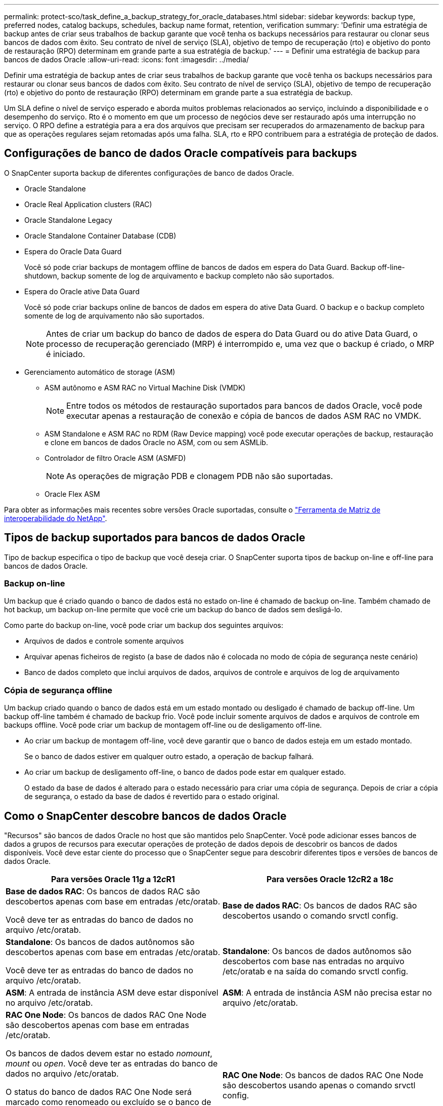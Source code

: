 ---
permalink: protect-sco/task_define_a_backup_strategy_for_oracle_databases.html 
sidebar: sidebar 
keywords: backup type, preferred nodes, catalog backups, schedules, backup name format, retention, verification 
summary: 'Definir uma estratégia de backup antes de criar seus trabalhos de backup garante que você tenha os backups necessários para restaurar ou clonar seus bancos de dados com êxito. Seu contrato de nível de serviço (SLA), objetivo de tempo de recuperação (rto) e objetivo do ponto de restauração (RPO) determinam em grande parte a sua estratégia de backup.' 
---
= Definir uma estratégia de backup para bancos de dados Oracle
:allow-uri-read: 
:icons: font
:imagesdir: ../media/


[role="lead"]
Definir uma estratégia de backup antes de criar seus trabalhos de backup garante que você tenha os backups necessários para restaurar ou clonar seus bancos de dados com êxito. Seu contrato de nível de serviço (SLA), objetivo de tempo de recuperação (rto) e objetivo do ponto de restauração (RPO) determinam em grande parte a sua estratégia de backup.

Um SLA define o nível de serviço esperado e aborda muitos problemas relacionados ao serviço, incluindo a disponibilidade e o desempenho do serviço. Rto é o momento em que um processo de negócios deve ser restaurado após uma interrupção no serviço. O RPO define a estratégia para a era dos arquivos que precisam ser recuperados do armazenamento de backup para que as operações regulares sejam retomadas após uma falha. SLA, rto e RPO contribuem para a estratégia de proteção de dados.



== Configurações de banco de dados Oracle compatíveis para backups

O SnapCenter suporta backup de diferentes configurações de banco de dados Oracle.

* Oracle Standalone
* Oracle Real Application clusters (RAC)
* Oracle Standalone Legacy
* Oracle Standalone Container Database (CDB)
* Espera do Oracle Data Guard
+
Você só pode criar backups de montagem offline de bancos de dados em espera do Data Guard. Backup off-line-shutdown, backup somente de log de arquivamento e backup completo não são suportados.

* Espera do Oracle ative Data Guard
+
Você só pode criar backups online de bancos de dados em espera do ative Data Guard. O backup e o backup completo somente de log de arquivamento não são suportados.

+

NOTE: Antes de criar um backup do banco de dados de espera do Data Guard ou do ative Data Guard, o processo de recuperação gerenciado (MRP) é interrompido e, uma vez que o backup é criado, o MRP é iniciado.

* Gerenciamento automático de storage (ASM)
+
** ASM autônomo e ASM RAC no Virtual Machine Disk (VMDK)
+

NOTE: Entre todos os métodos de restauração suportados para bancos de dados Oracle, você pode executar apenas a restauração de conexão e cópia de bancos de dados ASM RAC no VMDK.

** ASM Standalone e ASM RAC no RDM (Raw Device mapping) você pode executar operações de backup, restauração e clone em bancos de dados Oracle no ASM, com ou sem ASMLib.
** Controlador de filtro Oracle ASM (ASMFD)
+

NOTE: As operações de migração PDB e clonagem PDB não são suportadas.

** Oracle Flex ASM




Para obter as informações mais recentes sobre versões Oracle suportadas, consulte o https://imt.netapp.com/matrix/imt.jsp?components=103047;&solution=1257&isHWU&src=IMT["Ferramenta de Matriz de interoperabilidade do NetApp"^].



== Tipos de backup suportados para bancos de dados Oracle

Tipo de backup especifica o tipo de backup que você deseja criar. O SnapCenter suporta tipos de backup on-line e off-line para bancos de dados Oracle.



=== Backup on-line

Um backup que é criado quando o banco de dados está no estado on-line é chamado de backup on-line. Também chamado de hot backup, um backup on-line permite que você crie um backup do banco de dados sem desligá-lo.

Como parte do backup on-line, você pode criar um backup dos seguintes arquivos:

* Arquivos de dados e controle somente arquivos
* Arquivar apenas ficheiros de registo (a base de dados não é colocada no modo de cópia de segurança neste cenário)
* Banco de dados completo que inclui arquivos de dados, arquivos de controle e arquivos de log de arquivamento




=== Cópia de segurança offline

Um backup criado quando o banco de dados está em um estado montado ou desligado é chamado de backup off-line. Um backup off-line também é chamado de backup frio. Você pode incluir somente arquivos de dados e arquivos de controle em backups offline. Você pode criar um backup de montagem off-line ou de desligamento off-line.

* Ao criar um backup de montagem off-line, você deve garantir que o banco de dados esteja em um estado montado.
+
Se o banco de dados estiver em qualquer outro estado, a operação de backup falhará.

* Ao criar um backup de desligamento off-line, o banco de dados pode estar em qualquer estado.
+
O estado da base de dados é alterado para o estado necessário para criar uma cópia de segurança. Depois de criar a cópia de segurança, o estado da base de dados é revertido para o estado original.





== Como o SnapCenter descobre bancos de dados Oracle

"Recursos" são bancos de dados Oracle no host que são mantidos pelo SnapCenter. Você pode adicionar esses bancos de dados a grupos de recursos para executar operações de proteção de dados depois de descobrir os bancos de dados disponíveis. Você deve estar ciente do processo que o SnapCenter segue para descobrir diferentes tipos e versões de bancos de dados Oracle.

|===
| Para versões Oracle 11__g__ a 12__c__R1 | Para versões Oracle 12__c__R2 a 18__c__ 


 a| 
*Base de dados RAC*: Os bancos de dados RAC são descobertos apenas com base em entradas /etc/oratab.

Você deve ter as entradas do banco de dados no arquivo /etc/oratab.
 a| 
*Base de dados RAC*: Os bancos de dados RAC são descobertos usando o comando srvctl config.



 a| 
*Standalone*: Os bancos de dados autônomos são descobertos apenas com base em entradas /etc/oratab.

Você deve ter as entradas do banco de dados no arquivo /etc/oratab.
 a| 
*Standalone*: Os bancos de dados autônomos são descobertos com base nas entradas no arquivo /etc/oratab e na saída do comando srvctl config.



 a| 
*ASM*: A entrada de instância ASM deve estar disponível no arquivo /etc/oratab.
 a| 
*ASM*: A entrada de instância ASM não precisa estar no arquivo /etc/oratab.



 a| 
*RAC One Node*: Os bancos de dados RAC One Node são descobertos apenas com base em entradas /etc/oratab.

Os bancos de dados devem estar no estado _nomount_, _mount_ ou _open_. Você deve ter as entradas do banco de dados no arquivo /etc/oratab.

O status do banco de dados RAC One Node será marcado como renomeado ou excluído se o banco de dados já estiver descoberto e os backups estiverem associados ao banco de dados.

Você deve executar as seguintes etapas se o banco de dados for realocado:

. Adicione manualmente a entrada do banco de dados realocada no arquivo /etc/oratab no nó RAC com falha.
. Atualizar manualmente os recursos.
. Selecione o banco de dados RAC One Node na página de recursos e clique em *Configurações do banco de dados*.
. Configure o banco de dados para definir os nós de cluster preferidos para o nó RAC que hospeda o banco de dados atualmente.
. Execute as operações do SnapCenter.



NOTE: Se você tiver relocado um banco de dados de um nó para outro nó e se a entrada do oratab no nó anterior não for excluída, exclua manualmente a entrada do oratab para evitar que o mesmo banco de dados seja exibido duas vezes.
 a| 
*RAC One Node*: Os bancos de dados RAC One Node são descobertos usando apenas o comando srvctl config.

Os bancos de dados devem estar no estado _nomount_, _mount_ ou _open_. O status do banco de dados RAC One Node será marcado como renomeado ou excluído se o banco de dados já estiver descoberto e os backups estiverem associados ao banco de dados.

Você deve executar as seguintes etapas se o banco de dados for realocado:

. Atualizar manualmente os recursos.
. Selecione o banco de dados RAC One Node na página de recursos e clique em **Configurações de banco de dados**.
. Configure o banco de dados para definir os nós de cluster preferidos para o nó RAC que hospeda o banco de dados atualmente.
. Execute as operações do SnapCenter.


|===

NOTE: Se houver alguma entrada de banco de dados Oracle 12__c__R2 e 18__c___ no arquivo /etc/oratab e o mesmo banco de dados estiver registrado com o comando srvctl config, o SnapCenter eliminará as entradas duplicadas do banco de dados. Se houver entradas de banco de dados obsoletas, o banco de dados será descoberto, mas o banco de dados será inacessível e o status será off-line.



== Nós preferenciais na configuração RAC

Na configuração do Oracle Real Application clusters (RAC), você pode especificar os nós preferenciais nos quais a operação de backup será executada. Se você não especificar o nó preferido, o SnapCenter atribuirá automaticamente um nó como o nó preferido e o backup será criado nesse nó.

Os nós preferidos podem ser um ou todos os nós de cluster onde as instâncias de banco de dados RAC estão presentes. A operação de backup será acionada somente nesses nós preferenciais na ordem da preferência.

Exemplo: O banco de dados RAC cdbrac tem três instâncias: cdbrac1 em node1, cdbrac2 em node2 e cdbrac3 em node3. As instâncias node1 e node2 são configuradas para serem os nós preferidos, com node2 como a primeira preferência e node1 como a segunda preferência. Quando você executa uma operação de backup, a operação é tentada pela primeira vez no node2 porque é o primeiro nó preferido. Se o node2 não estiver no estado para fazer backup, o que pode ser devido a vários motivos, como o agente plug-in não está sendo executado no host, a instância do banco de dados no host não está no estado necessário para o tipo de backup especificado, ou a instância do banco de dados no node2 em uma configuração FlexASM não está sendo servida pela instância local ASM; então a operação será tentada no node1. O node3 não será usado para backup porque não está na lista de nós preferenciais.

Em uma configuração do Flex ASM, os Leaf Nodes não serão listados como nós preferenciais se a cardinalidade for menor que os nós numéricos no cluster RAC. Se houver alguma alteração nas funções de nó de cluster do Flex ASM, você deverá descobrir manualmente para que os nós preferidos sejam atualizados.



=== Estado da base de dados necessário

As instâncias do banco de dados RAC nos nós preferenciais devem estar no estado necessário para que o backup seja concluído com êxito:

* Uma das instâncias do banco de dados RAC nos nós preferenciais configurados deve estar no estado aberto para criar um backup on-line.
* Uma das instâncias do banco de dados RAC nos nós preferenciais configurados deve estar no estado de montagem e todas as outras instâncias, incluindo outros nós preferenciais, devem estar no estado de montagem ou inferiores para criar um backup de montagem off-line.
* As instâncias de banco de dados RAC podem estar em qualquer estado, mas você deve especificar os nós preferenciais para criar um backup de desligamento off-line.




== Como catalogar backups com o Oracle Recovery Manager

Os backups dos bancos de dados Oracle podem ser catalogados com o Oracle Recovery Manager (RMAN) para armazenar as informações de backup no repositório Oracle RMAN.

Os backups catalogados podem ser usados posteriormente para restauração em nível de bloco ou operações de recuperação de ponto no tempo de tablespace. Quando você não precisa desses backups catalogados, você pode remover as informações do catálogo.

O banco de dados deve estar em estado montado ou superior para catalogação. Você pode fazer catalogação em backups de dados, backups de log de arquivamento e backups completos. Se a catalogação estiver ativada para um backup de um grupo de recursos que tenha vários bancos de dados, a catalogação é realizada para cada banco de dados. Para bancos de dados Oracle RAC, a catalogação será realizada no nó preferido onde o banco de dados está, pelo menos, no estado montado.


NOTE: Se você quiser catalogar backups de um banco de dados RAC, verifique se nenhum outro trabalho está sendo executado para esse banco de dados. Se outro trabalho estiver em execução, a operação de catalogação falhará em vez de ficar na fila.

Por padrão, o arquivo de controle de banco de dados de destino é usado para catalogação. Se você quiser adicionar um banco de dados de catálogo externo, você pode configurá-lo especificando o nome do substrato de rede transparente (TNS) e credencial do catálogo externo usando o assistente Configurações de banco de dados da interface gráfica do usuário (GUI) do SnapCenter. Você também pode configurar o banco de dados de catálogo externo da CLI executando o comando Configure-SmOracleDatabase com as opções -OracleRmanCatalogCredentialName e -OracleRmanCatalogTnsName.

Se você ativou a opção catalogação ao criar uma política de backup Oracle a partir da GUI do SnapCenter, os backups serão catalogados usando o Oracle RMAN como parte da operação de backup. Você também pode executar catalogação diferida de backups executando o comando Catalog-SmBackupWithOracleRMAN. Depois de catalogar os backups, você pode executar o comando Get-SmBackupDetails para obter as informações de backup catalogadas, como a tag para datafiles catalogados, o caminho do catálogo do arquivo de controle e os locais de log do arquivo catalogado.

Se o nome do grupo de discos ASM for maior ou igual a 16 carateres, a partir do SnapCenter 3,0, o formato de nomenclatura usado para o backup é SC_HASHCODEofDISKGROUP_DBSID_BACKUPID. No entanto, se o nome do grupo de discos for inferior a 16 carateres, o formato de nomenclatura usado para o backup é DISKGROUPNAME_DBSID_BACKUPID, que é o mesmo formato usado no SnapCenter 2,0.


NOTE: O HASHCODEofDISKGROUP é um número gerado automaticamente (2 a 10 dígitos) exclusivo para cada grupo de discos ASM.

Você pode executar verificações cruzadas para atualizar informações do repositório RMAN desatualizadas sobre backups cujos Registros do repositório não correspondem ao seu status físico. Por exemplo, se um usuário remover logs arquivados do disco com um comando do sistema operacional, o arquivo de controle ainda indica que os logs estão no disco, quando na verdade eles não estão. A operação de verificação cruzada permite-lhe atualizar o ficheiro de controlo com as informações. Você pode ativar a verificação cruzada executando o comando Set-SmConfigSettings e atribuindo o valor TRUE ao parâmetro ENABLE_CROSSCHECK. O valor padrão é definido como FALSE.

`sccli Set-SmConfigSettings-ConfigSettingsTypePlugin-PluginCodeSCO-ConfigSettings "KEY=ENABLE_CROSSCHECK, VALUE=TRUE"`

Você pode remover as informações do catálogo executando o comando Uncatalog-SmBackupWithOracleRMAN. Não é possível remover as informações do catálogo usando a GUI do SnapCenter. No entanto, as informações de um backup catalogado são removidas ao excluir o backup ou ao excluir o grupo de retenção e recursos associado ao backup catalogado.


NOTE: Quando você força uma exclusão do host SnapCenter, as informações dos backups catalogados associados a esse host não são removidas. Você deve remover informações de todos os backups catalogados para esse host antes de forçar a exclusão do host.

Se a catalogação e a descatalogação falharem porque o tempo de operação excedeu o valor de tempo limite especificado para o parâmetro ORACLE_PLUGIN_RMAN_CATALOG_TIMEOUT, você deve modificar o valor do parâmetro executando o seguinte comando:

`/opt/Netapp/snapcenter/spl/bin/sccli Set-SmConfigSettings-ConfigSettingsType Plugin -PluginCode SCO-ConfigSettings "KEY=ORACLE_PLUGIN_RMAN_CATALOG_TIMEOUT,VALUE=user_defined_value"`

Depois de modificar o valor do parâmetro, reinicie o serviço SnapCenter Plug-in Loader (SPL) executando o seguinte comando:

`/opt/NetApp/snapcenter/spl/bin/spl restart`

As informações sobre os parâmetros que podem ser usados com o comando e suas descrições podem ser obtidas executando get-Help command_name. Em alternativa, pode também consultar o https://library.netapp.com/ecm/ecm_download_file/ECMLP2880725["Guia de Referência de comandos do software SnapCenter"^].



== Fazer backup de programações

A frequência de backup (tipo de agendamento) é especificada em políticas; uma programação de backup é especificada na configuração do grupo de recursos. O fator mais crítico na determinação de uma frequência ou programação de backup é a taxa de alteração do recurso e a importância dos dados. Você pode fazer backup de um recurso muito usado a cada hora, enquanto você pode fazer backup de um recurso raramente usado uma vez por dia. Outros fatores incluem a importância do recurso para a sua organização, seu Contrato de nível de Serviço (SLA) e seu objetivo de ponto de recuperação (RPO).

Um SLA define o nível de serviço esperado e aborda muitos problemas relacionados ao serviço, incluindo a disponibilidade e o desempenho do serviço. Um RPO define a estratégia para a era dos arquivos que precisam ser recuperados do storage de backup para que as operações regulares sejam retomadas após uma falha. O SLA e o RPO contribuem para a estratégia de proteção de dados.

Mesmo para um recurso muito usado, não é necessário executar um backup completo mais de uma ou duas vezes por dia. Por exemplo, backups regulares de log de transações podem ser suficientes para garantir que você tenha os backups necessários. Quanto mais você fizer backup de seus bancos de dados, menos Registros de transações que o SnapCenter precisa usar no momento da restauração, o que pode resultar em operações de restauração mais rápidas.

Os programas de backup têm duas partes, como segue:

* Frequência de backup
+
A frequência de backup (com que frequência os backups devem ser executados), chamada _schedule type_ para alguns plug-ins, faz parte de uma configuração de política. Você pode selecionar a frequência de backup da política por hora, dia, semanal ou mensal. Se você não selecionar nenhuma dessas frequências, a política criada será uma política somente sob demanda. Você pode acessar políticas clicando em *Configurações* > *políticas*.

* Fazer backup de programações
+
As agendas de backup (exatamente quando os backups devem ser executados) fazem parte de uma configuração de grupo de recursos. Por exemplo, se você tiver um grupo de recursos que tenha uma política configurada para backups semanais, poderá configurar a programação para fazer backup todas as quintas-feiras às 10:00 horas. Você pode acessar programações de grupos de recursos clicando em *recursos* > *grupos de recursos*.





== Convenções de nomenclatura de backup

Você pode usar a convenção de nomenclatura de cópia Snapshot padrão ou usar uma convenção de nomenclatura personalizada. A convenção de nomenclatura de backup padrão adiciona um carimbo de data/hora aos nomes de cópia Snapshot que o ajuda a identificar quando as cópias foram criadas.

A cópia Snapshot usa a seguinte convenção de nomenclatura padrão:

`resourcegroupname_hostname_timestamp`

Você deve nomear seus grupos de recursos de backup logicamente, como no exemplo a seguir:

[listing]
----
dts1_mach1x88_03-12-2015_23.17.26
----
Neste exemplo, os elementos de sintaxe têm os seguintes significados:

* _dts1_ é o nome do grupo de recursos.
* _mach1x88_ é o nome do host.
* _03-12-2015_23.17.26_ é a data e o carimbo de data/hora.


Como alternativa, você pode especificar o formato do nome da cópia Snapshot enquanto protege recursos ou grupos de recursos selecionando *usar formato de nome personalizado para cópia Snapshot*. Por exemplo, customtext_resourcegroup_policy_hostname ou resourcegroup_hostname. Por padrão, o sufixo do carimbo de hora é adicionado ao nome da cópia Instantânea.



== Opções de retenção de backup

Você pode escolher o número de dias para os quais reter cópias de backup ou especificar o número de cópias de backup que deseja reter, até um máximo de ONTAP de 255 cópias. Por exemplo, sua organização pode exigir que você retenha 10 dias de cópias de backup ou 130 cópias de backup.

Ao criar uma política, você pode especificar as opções de retenção para o tipo de backup e o tipo de agendamento.

Se você configurar a replicação do SnapMirror, a política de retenção será espelhada no volume de destino.

O SnapCenter exclui os backups retidos que têm rótulos de retenção que correspondem ao tipo de agendamento. Se o tipo de agendamento tiver sido alterado para o grupo de recursos ou recursos, os backups com o rótulo de tipo de agendamento antigo ainda poderão permanecer no sistema.


NOTE: Para retenção de longo prazo de cópias de backup, você deve usar o backup SnapVault.



== Verifique a cópia de backup usando o volume de storage primário ou secundário

É possível verificar cópias de backup no volume de storage primário ou no volume de storage secundário SnapMirror ou SnapVault. A verificação usando um volume de storage secundário reduz a carga no volume de storage primário.

Quando você verifica um backup no volume de storage primário ou secundário, todas as cópias Snapshot primário e secundário são marcadas como verificadas.

A licença SnapRestore é necessária para verificar cópias de backup no volume de storage secundário SnapMirror e SnapVault.
